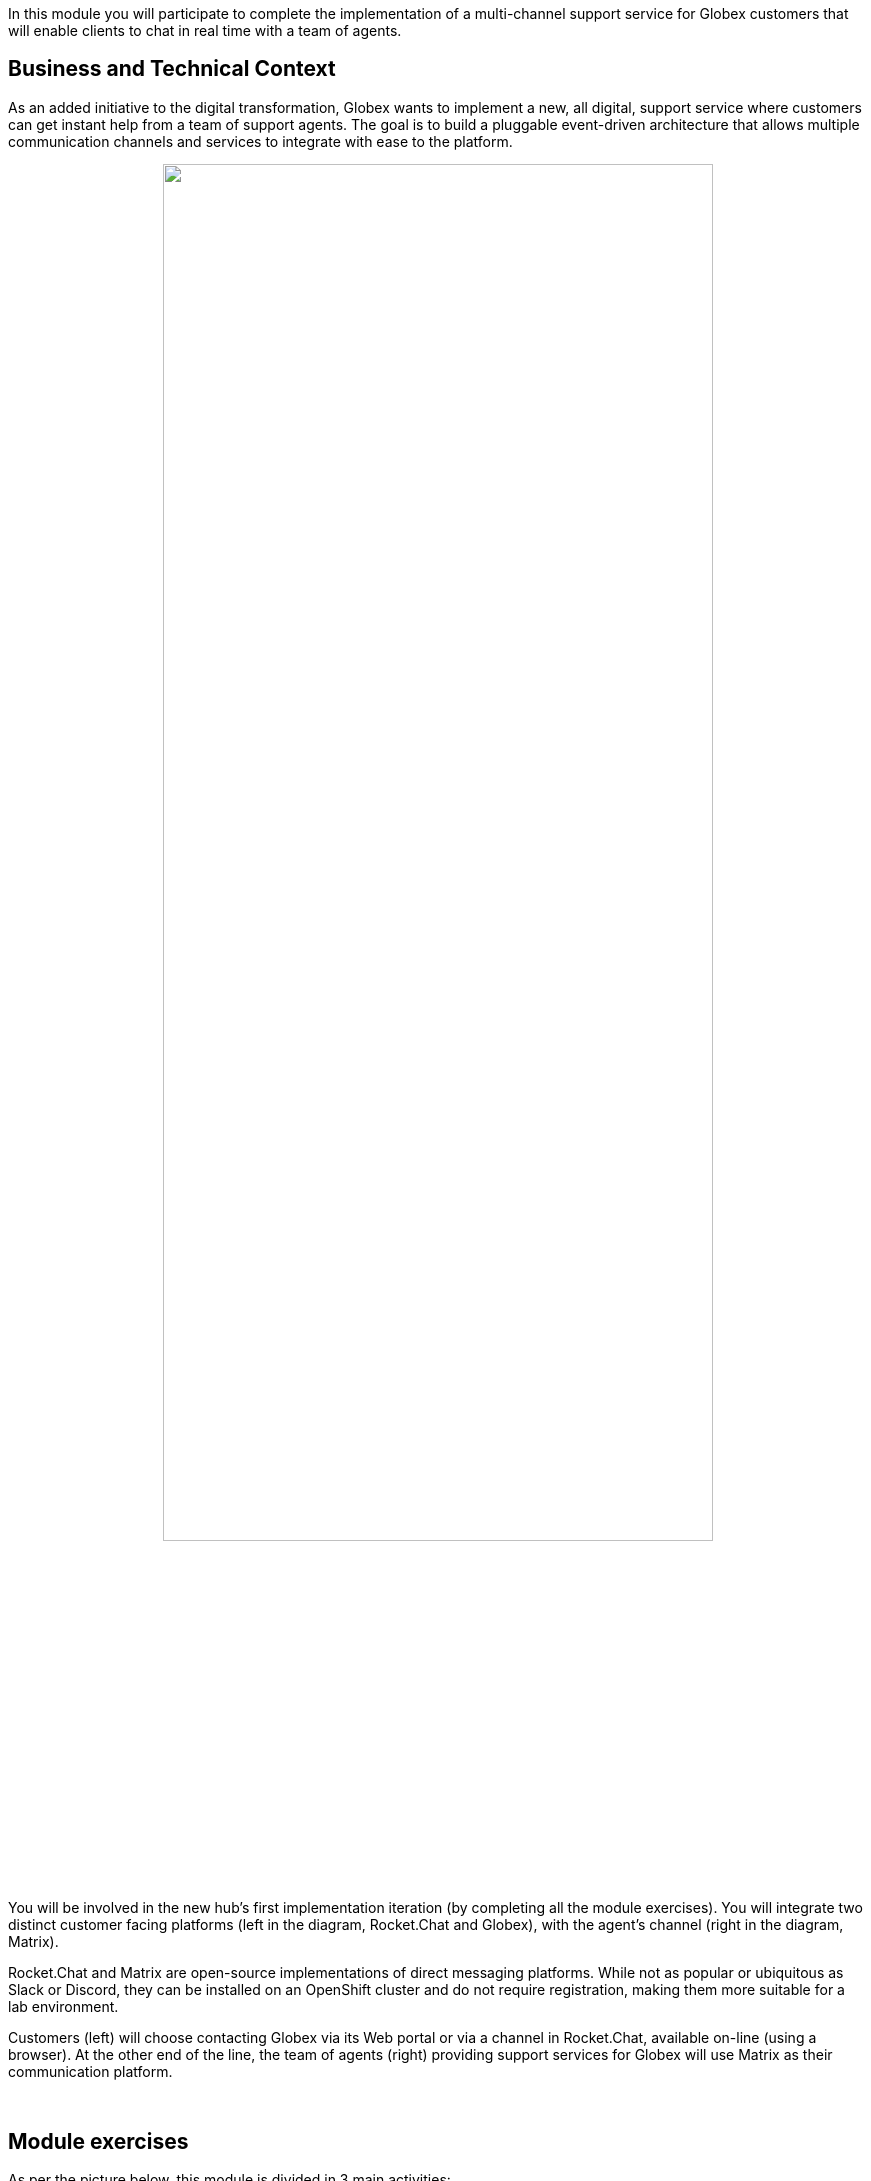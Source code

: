 :icons: font 

++++
<!-- Google tag (gtag.js) -->
<script async src="https://www.googletagmanager.com/gtag/js?id=G-Z54F1ZPC4H"></script>
<script>
  window.dataLayer = window.dataLayer || [];
  function gtag(){dataLayer.push(arguments);}
  gtag('js', new Date());

  gtag('config', 'G-Z54F1ZPC4H');
</script>
++++

In this module you will participate to complete the implementation of a multi-channel support service for Globex customers that will enable clients to chat in real time with a team of agents.

== Business and Technical Context

As an added initiative to the digital transformation, Globex wants to implement a new, all digital, support service where customers can get instant help from a team of support agents. The goal is to build a pluggable event-driven architecture that allows multiple communication channels and services to integrate with ease to the platform.

// image::./images/camel/intro-arch-1.jpg[align="center", width=100%]

++++
<p align="center">
	<img src="./images/camel/intro-arch-1.png" style="width:80%;border-style: none;">
</p>
++++

You will be involved in the new hub's first implementation iteration (by completing all the module exercises). You will integrate two distinct customer facing platforms (left in the diagram, Rocket.Chat and Globex), with the agent's channel (right in the diagram, Matrix).

Rocket.Chat and Matrix are open-source implementations of direct messaging platforms. While not as popular or ubiquitous as Slack or Discord, they can be installed on an OpenShift cluster and do not require registration, making them more suitable for a lab environment.

Customers (left) will choose contacting Globex via its Web portal or via a channel in Rocket.Chat, available on-line (using a browser). At the other end of the line, the team of agents (right) providing support services for Globex will use Matrix as their communication platform.

{empty} +

== Module exercises

As per the picture below, this module is divided in 3 main activities:

++++
<p align="center">
	<img src="./images/camel/intro-lab-overview.png" style="width:80%;border-style: none;">
</p>
++++

. The first one integrates Rocket.Chat with Matrix. +
Because the traffic is bidirectional, you'll need to

- Move messages from customers (in Rocket.Chat) to agents (in Matrix)
- Move messages from agents (in Matrix) to customers (in Rocket.Chat)

. The second activity, that showcases the platform's open architecture, plugs in the Globex portal (chat), thus automatically enabling the Globex/Matrix message flow. 

. The third activity collects the conversation history (transcript), persists it in storage (S3 buckets) and shares access with customers.

{empty} +


== Full architecture overview

The complete architecture diagram below illustrates all the technologies at play providing a pluggable and scalable platform.

++++
<p align="center">
	<img src="./images/camel/full-architecture.png" style="width:80%;border-style: none;">
</p>
++++

The diagram above is divided in 2 blocks:

- A shared namespace providing pre-built and pre-deployed elements.
- A user namespace (your workspace in OpenShift), where you will work to complete all the Camel integrations (3 as described previously).

The diagram also shows how the architecture was conceived to easily plugin new systems (represented with the question mark *?*). One such example (fictional) is the SpringBoot application (green hexagon in the diagram). You will indeed work to integrate the Globex portal to the platform.

{empty} +

== Technical Capabilities

The key capabilities you will use in this module are:

 - Camel K, the integration tool to create all the processing flows.
 - AMQ Broker, the messaging broker enabling event-based interactions.
 - AMQ Streams (Kafka), to store and replay customer/agent interactions.
 - DataGrid (Cache), to keep the context of interactions alive.
 - S3 storage, to store conversations.
+
[NOTE]
====
S3 in this workshop is served using Minio for simplicity. Full featured on-premise storage capabilities are provided by OpenShift Data Foundation.
====

{empty} +

=== What is Red Hat build of Apache Camel K?

NOTE: Camel K will be your master weapon in this learning module. It'll serve you to link sources and targets and process data exchanges.

Camel K is a subproject of Apache Camel, known as the swiss-army knife of integration. Apache Camel is the most popular open source community project aimed at solving all things integration.

Camel K simplifies working with Kubernetes environments so you can get your integrations up and running in a container quickly.

{empty} +

=== What is Red Hat AMQ Broker?

NOTE: AMQ Broker will be your core message broker. It enables event-driven interactions between all your Camel integrations. 

AMQ Broker is a pure-Java multiprotocol message broker. It's built on an efficient, asynchronous core with a fast native journal for message persistence and the option of shared-nothing state replication for high availability.

{empty} +

=== What is Red Hat AMQ Data Grid?

NOTE: Data Grid will be your core context caching capability, to keep the keys to chat-rooms, while conversations (between customers and agents) are alive. 

Data Grid is an in-memory, distributed, NoSQL datastore solution. Your applications can access, process, and analyze data at in-memory speed to deliver a superior user experience.

{empty} +

=== What is Red Hat AMQ Streams?

NOTE: AMQ Streams (Kafka) will be your core event stream platform where customer/agents sessions (the streams) will be stored (for later replays).

AMQ Streams is an event streaming platform that aggregate events over time (streams). This allows applications to replay the streams for various purposes, for example, data analysis or to discover patterns, among others. 

{empty} +

=== What is Red Hat OpenShift Data Foundation?

NOTE: You will use S3 storage in this learning module as your core capability, for regulatory archival requirements, to keep record of Globex's support activities. 

OpenShift Data Foundation is a data management solution that provides higher level data services and persistent storage for Red Hat OpenShift. It provides File, Block and Object Storage, with builtin Data Protection and Disaster Recovery.

Applications can function and interact with data in a simplified, consistent and scalable manner.
